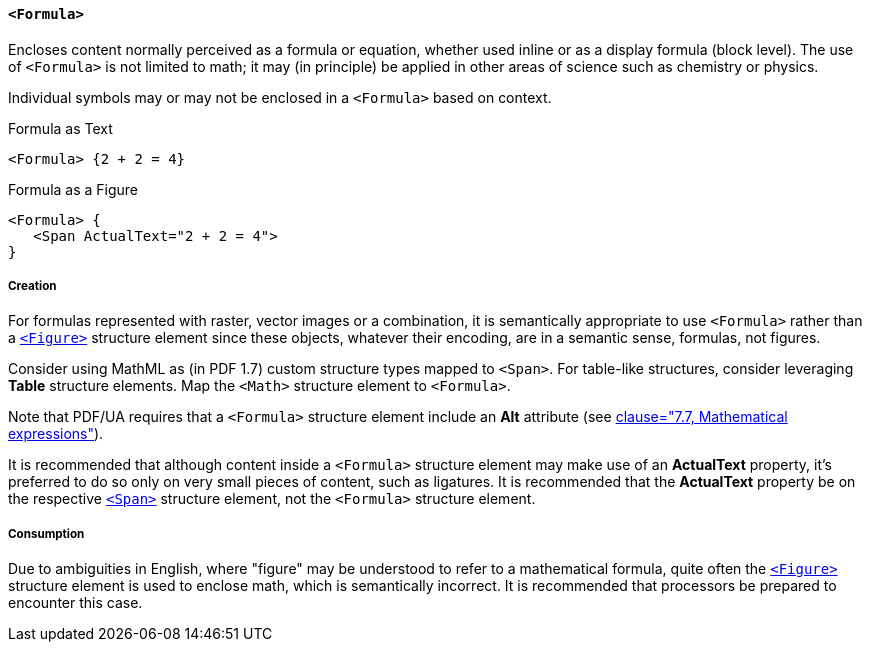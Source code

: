 [[SE_Formula]]
==== `<Formula>`

Encloses content normally perceived as a formula or equation, whether used inline or as a display formula (block level). The use of `<Formula>` is not limited to math; it may (in principle) be applied in other areas of science such as chemistry or physics.

Individual symbols may or may not be enclosed in a `<Formula>` based on context.

.Formula as Text
[source,taggedpdf]
----
<Formula> {2 + 2 = 4}
----

.Formula as a Figure
[source,taggedpdf]
----
<Formula> {
   <Span ActualText="2 + 2 = 4">
}
----

===== Creation

For formulas represented with raster, vector images or a combination, it is semantically appropriate to use `<Formula>` rather than a <<SE_Figure,`<Figure>`>> structure element since these objects, whatever their encoding, are in a semantic sense, formulas, not figures.

Consider using MathML as (in PDF 1.7) custom structure types mapped to `<Span>`. For table-like structures, consider leveraging *Table* structure elements. Map the `<Math>` structure element to `<Formula>`.

Note that PDF/UA requires that a `<Formula>` structure element include an *Alt* attribute (see <<ISO_14289_1, clause="7.7, Mathematical expressions">>).

It is recommended that although content inside a `<Formula>` structure element may make use of an *ActualText* property, it's preferred to do so only on very small pieces of content, such as ligatures. It is recommended that the *ActualText* property be on the respective <<SE_Span,`<Span>`>> structure element, not the `<Formula>` structure element.

===== Consumption

Due to ambiguities in English, where "figure" may be understood to refer to a mathematical formula, quite often the <<SE_Figure,`<Figure>`>> structure element is used to enclose math, which is semantically incorrect. It is recommended that processors be prepared to encounter this case.
